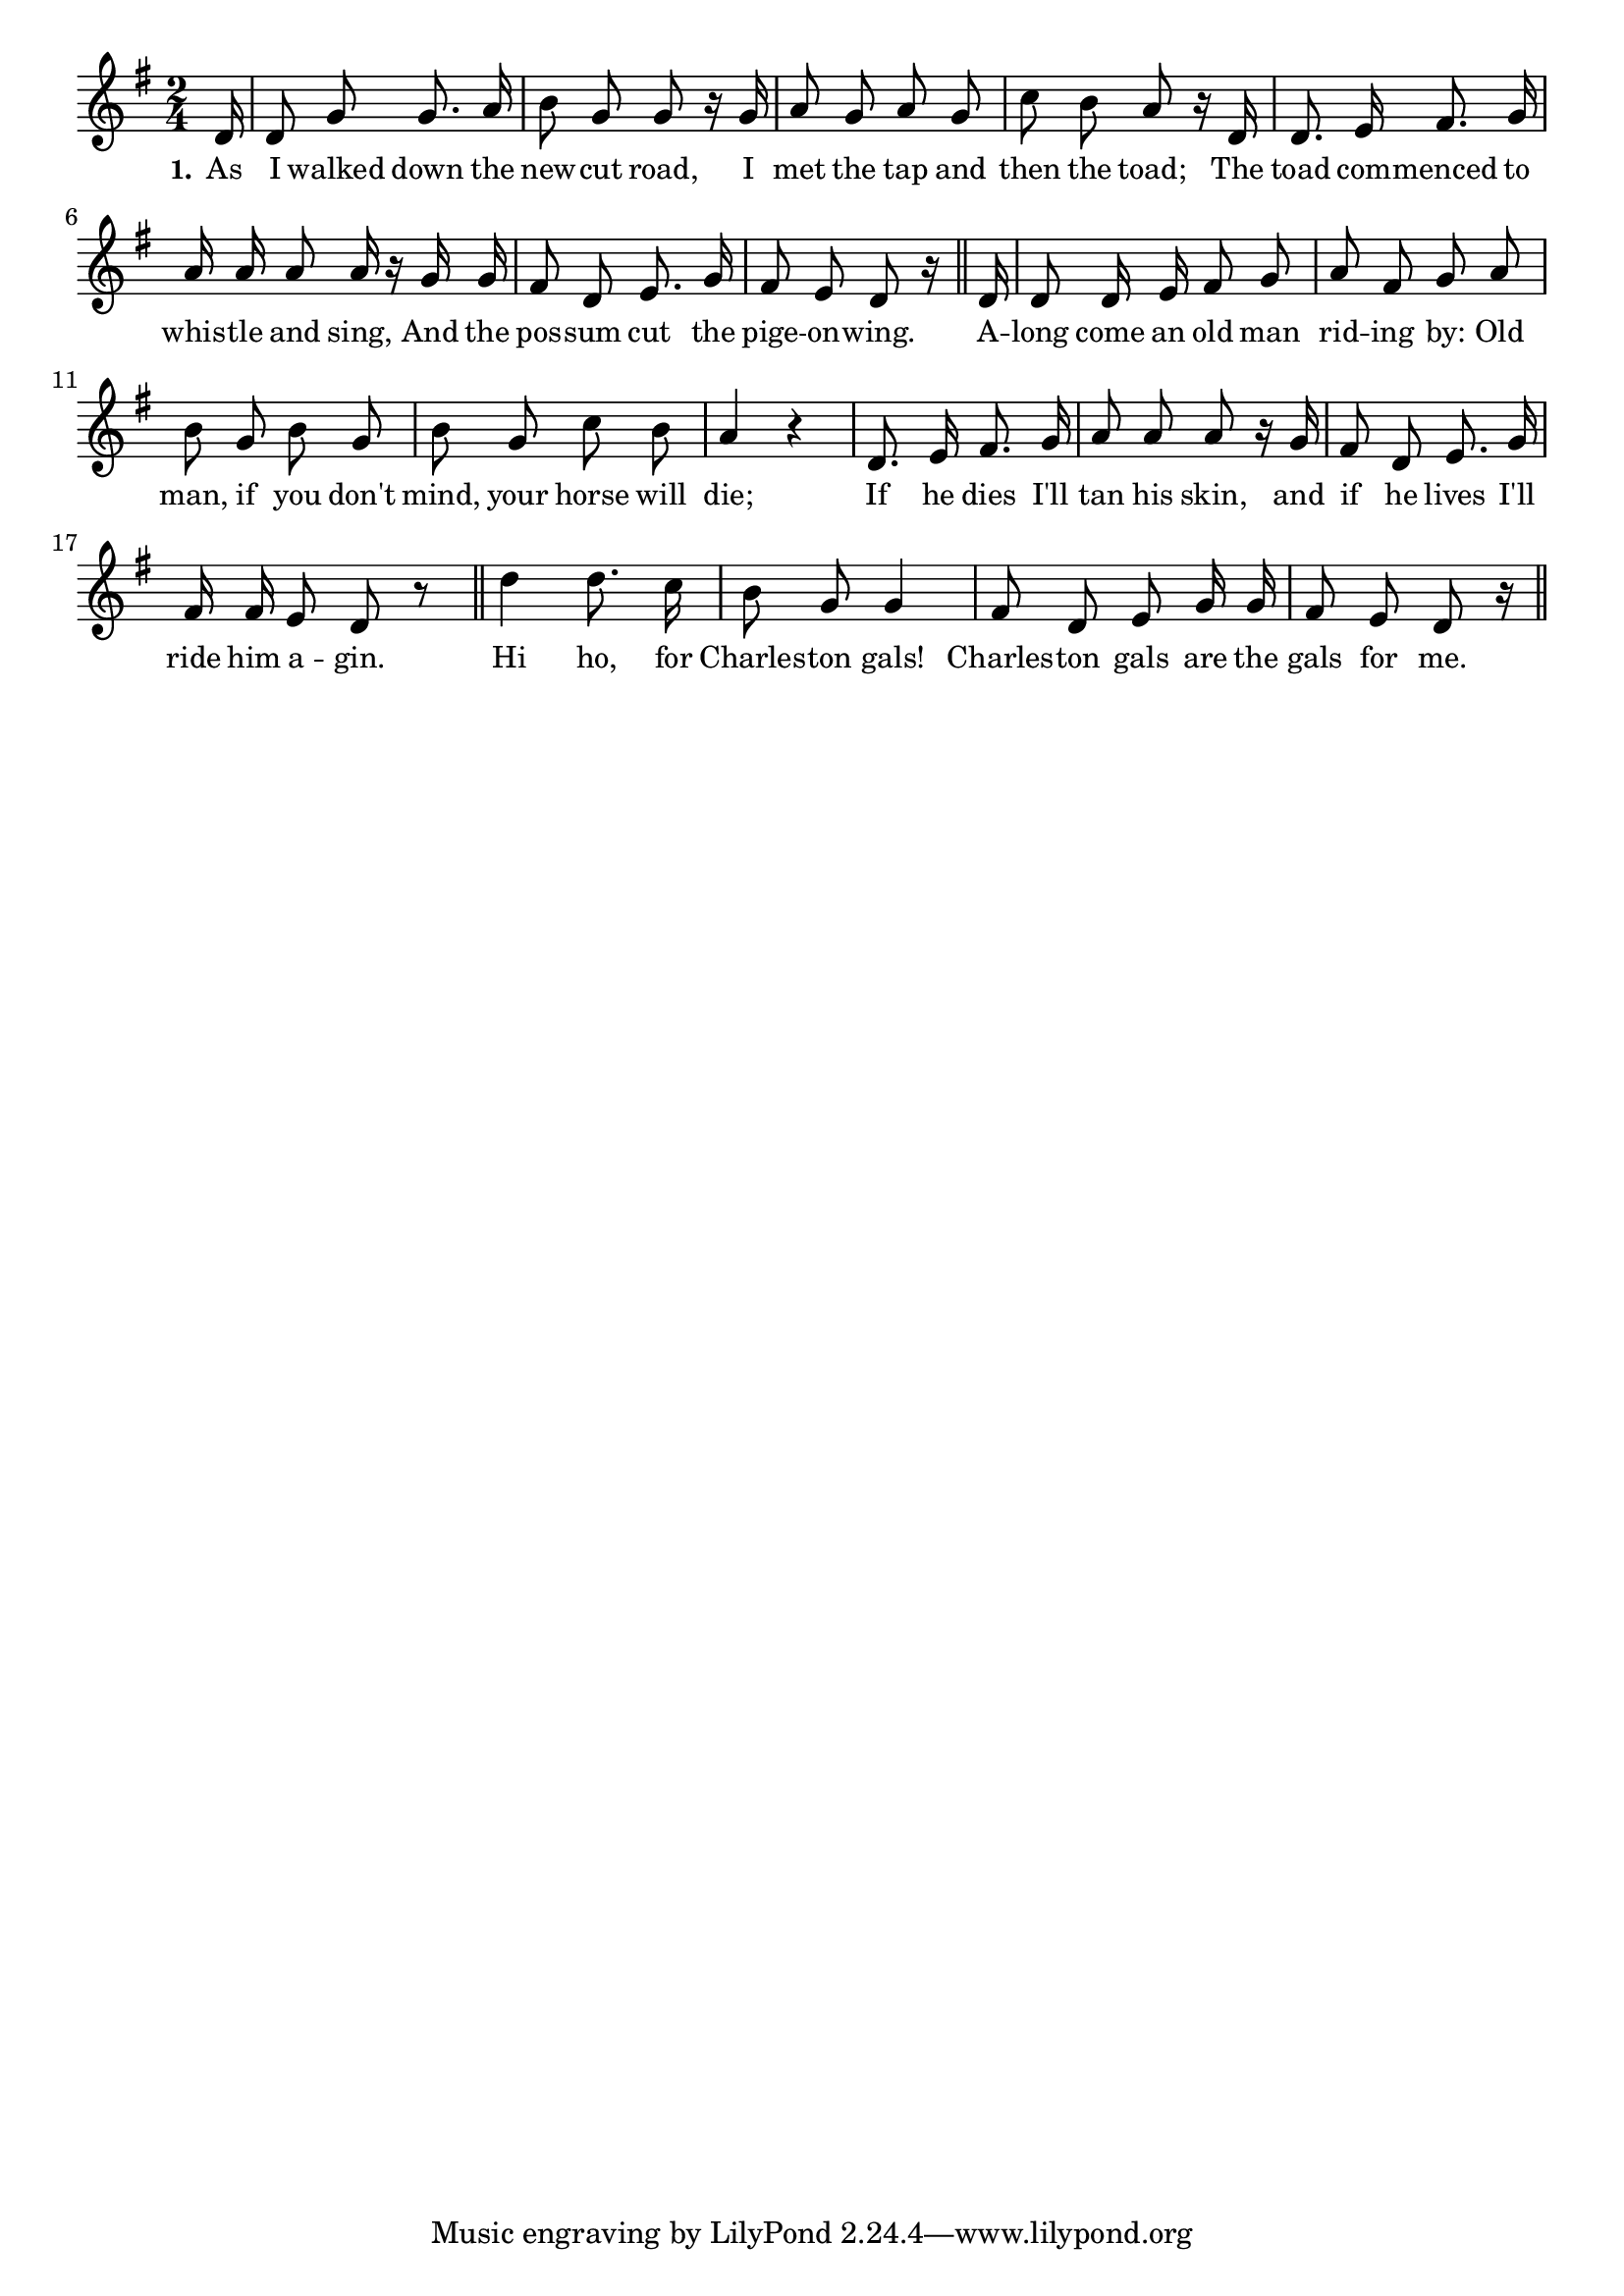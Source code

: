 % 109.ly - Score sheet for "Charleston Gals"
% Copyright (C) 2007  Marcus Brinkmann <marcus@gnu.org>
%
% This score sheet is free software; you can redistribute it and/or
% modify it under the terms of the Creative Commons Legal Code
% Attribution-ShareALike as published by Creative Commons; either
% version 2.0 of the License, or (at your option) any later version.
%
% This score sheet is distributed in the hope that it will be useful,
% but WITHOUT ANY WARRANTY; without even the implied warranty of
% MERCHANTABILITY or FITNESS FOR A PARTICULAR PURPOSE.  See the
% Creative Commons Legal Code Attribution-ShareALike for more details.
%
% You should have received a copy of the Creative Commons Legal Code
% Attribution-ShareALike along with this score sheet; if not, write to
% Creative Commons, 543 Howard Street, 5th Floor,
% San Francisco, CA 94105-3013  United States

\version "2.21.0"

%\header
%{
%  title = "Charleston Gals"
%  composer = "trad."
%}

melody =
<<
     \context Voice
    {
	\set Staff.midiInstrument = "acoustic grand"
	\override Staff.VerticalAxisGroup.minimum-Y-extent = #'(0 . 0)
	
	\autoBeamOff

	\time 2/4
	\clef violin
	\key g \major
	{
	    \partial 16 d'16 | d'8 g' g'8. a'16 | b'8 g' g' r16 g' |
	    a'8 g' a' g' | c''8 b' a' r16 d' | d'8. e'16 fis'8. g'16 |
	    a'16 a' a'8 a'16 r g' g' | fis'8 d' e'8. g'16 |
	    fis'8 e' d' r16 \bar "||" 
	    d'16 | d'8 d'16 e' fis'8 g' | a'8 fis' g' a' | b'8 g' b' g' |
	    b'8 g' c'' b' | a'4 r | d'8. e'16 fis'8. g'16 |
	    a'8 a' a' r16 g' | fis'8 d' e'8. g'16 | fis'16 fis'16 e'8 d' r
	    \bar "||"
	    d''4 d''8. c''16 | b'8 g' g'4 | fis'8 d' e' g'16 g' |
	    fis'8 e' d' r16 \bar "||"
	}
    }
    \new Lyrics
    \lyricsto "" {
        \override LyricText.font-size = #0
        \override StanzaNumber.font-size = #-1

	\set stanza = "1."
	As I walked down the new -- cut road,
	I met the tap and then the toad;
	The toad com -- menced to whis -- tle and sing,
	And the pos -- sum cut the pige -- on -- wing.
	A -- long come an old man rid -- ing by:
	Old man, if you don't mind, your horse will die;
	If he dies I'll tan his skin,
	and if he lives I'll ride him a -- gin.
	Hi ho, for Charles -- ton gals!
	Charles -- ton gals are the gals for me.
    }
>>


\score
{
  \new Staff { \melody }

  \layout { indent = 0.0 }
}

\score
{
  \new Staff { \unfoldRepeats \melody }

  
  \midi {
    \tempo 4 = 80
    }


}
